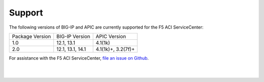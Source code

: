 Support
=======

The following versions of BIG-IP and APIC are currently supported for the F5 ACI ServiceCenter:

+-----------------+-----------------+-------------------+
| Package Version | BIG-IP Version  | APIC Version      |
+-----------------+-----------------+-------------------+
| 1.0             | 12.1, 13.1      | 4.1(1k)           |
+-----------------+-----------------+-------------------+
| 2.0             | 12.1, 13.1, 14.1| 4.1(1k)+, 3.2(7f)+|
+-----------------+-----------------+-------------------+


For assistance with the F5 ACI ServiceCenter, `file an issue on Github <https://github.com/F5Networks/f5-aci-servicecenter/issues>`_.

|

|
